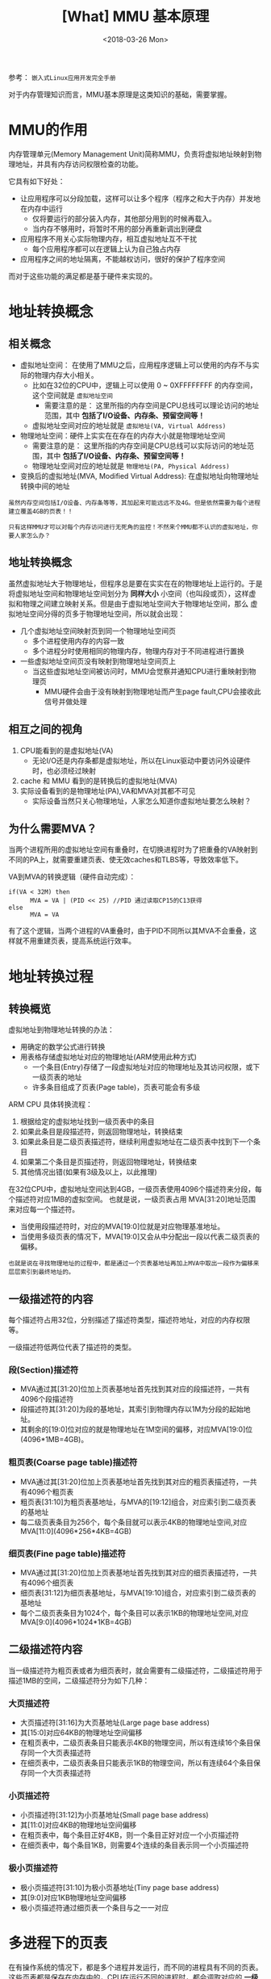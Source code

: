 #+TITLE: [What] MMU 基本原理
#+DATE: <2018-03-26 Mon> 
#+TAGS: hardware
#+LAYOUT: post
#+CATEGORIES: hardware, basic
#+NAME: <hardware_basic_mmu.org>
#+OPTIONS: ^:nil
#+OPTIONS: ^:{}

参考： =嵌入式Linux应用开发完全手册=

对于内存管理知识而言，MMU基本原理是这类知识的基础，需要掌握。
#+BEGIN_HTML
<!--more-->
#+END_HTML
* MMU的作用
内存管理单元(Memory Management Unit)简称MMU，负责将虚拟地址映射到物理地址，并具有内存访问权限检查的功能。

它具有如下好处：
- 让应用程序可以分段加载，这样可以让多个程序（程序之和大于内存）并发地在内存中运行
  + 仅将要运行的部分装入内存，其他部分用到的时候再载入。
  + 当内存不够用时，将暂时不用的部分再重新调出到硬盘
- 应用程序不用关心实际物理内存，相互虚拟地址互不干扰
  + 每个应用程序都可以在逻辑上认为自己独占内存
- 应用程序之间的地址隔离，不能越权访问，很好的保护了程序空间

而对于这些功能的满足都是基于硬件来实现的。
* 地址转换概念
** 相关概念
- 虚拟地址空间： 在使用了MMU之后，应用程序逻辑上可以使用的内存不与实际的物理内存大小相关。
  + 比如在32位的CPU中，逻辑上可以使用 0 ~ 0XFFFFFFFF 的内存空间，这个空间就是 =虚拟地址空间= 
    + 需要注意的是： 这里所指的内存空间是CPU总线可以理论访问的地址范围，其中 *包括了I/O设备、内存条、预留空间等！*
  + 虚拟地址空间对应的地址就是 =虚拟地址(VA, Virtual Address)=
- 物理地址空间：硬件上实实在在存在的内存大小就是物理地址空间
    + 需要注意的是： 这里所指的内存空间是CPU总线可以实际访问的地址范围，其中 *包括了I/O设备、内存条、预留空间等！*
  + 物理地址空间对应的地址就是 =物理地址(PA, Physical Address)=
- 变换后的虚拟地址(MVA, Modified Virtual Address): 在虚拟地址向物理地址转换中间的地址
  
#+BEGIN_EXAMPLE
  虽然内存空间包括I/O设备、内存条等等，其加起来可能远远不及4G。但是依然需要为每个进程建立覆盖4GB的页表！！

  只有这样MMU才可以对每个内存访问进行无死角的监控！不然来个MMU都不认识的虚拟地址，你要人家怎么办？
#+END_EXAMPLE
** 地址转换概念
虽然虚拟地址大于物理地址，但程序总是要在实实在在的物理地址上运行的。于是将虚拟地址空间和物理地址空间划分为
*同样大小* 小空间（也叫段或页），这样虚拟和物理之间建立映射关系。但是由于虚拟地址空间大于物理地址空间，那么
虚拟地址空间分得的页多于物理地址空间，所以就会出现：
- 几个虚拟地址空间映射页到同一个物理地址空间页
  + 多个进程使用内存的内容一致
  + 多个进程分时使用相同的物理内存，物理内存对于不同进程进行置换
- 一些虚拟地址空间页没有映射到物理地址空间页上
  + 当这些虚拟地址空间被访问时，MMU会觉察并通知CPU进行重映射到物理页
    + MMU硬件会由于没有映射到物理地址而产生page fault,CPU会接收此信号并做处理
** 相互之间的视角
1. CPU能看到的是虚拟地址(VA)
   + 无论I/O还是内存条都是虚拟地址，所以在Linux驱动中要访问外设硬件时，也必须经过映射
2. cache 和 MMU 看到的是转换后的虚拟地址(MVA)
3. 实际设备看到的是物理地址(PA),VA和MVA对其都不可见
   + 实际设备当然只关心物理地址，人家怎么知道你虚拟地址要怎么映射？
** 为什么需要MVA？
当两个进程所用的虚拟地址空间有重叠时，在切换进程时为了把重叠的VA映射到不同的PA上，就需要重建页表、使无效caches和TLBS等，导致效率低下。

VA到MVA的转换逻辑（硬件自动完成）：
#+begin_example
if(VA < 32M) then
      MVA = VA | (PID << 25) //PID 通过读取CP15的C13获得
else
      MVA = VA
#+end_example
有了这个逻辑，当两个进程的VA重叠时，由于PID不同所以其MVA不会重叠，这样就不用重建页表，提高系统运行效率。
* 地址转换过程
** 转换概览
虚拟地址到物理地址转换的办法：
- 用确定的数学公式进行转换
- 用表格存储虚拟地址对应的物理地址(ARM使用此种方式)
  + 一个条目(Entry)存储了一段虚拟地址对应的物理地址及其访问权限，或下一级页表的地址
  + 许多条目组成了页表(Page table)，页表可能会有多级

ARM CPU 具体转换流程：
1. 根据给定的虚拟地址找到一级页表中的条目
2. 如果此条目是段描述符，则返回物理地址，转换结束
3. 如果此条目是二级页表描述符，继续利用虚拟地址在二级页表中找到下一个条目
4. 如果第二个条目是页描述符，则返回物理地址，转换结束
5. 其他情况出错(如果有3级及以上，以此推理)
[[./mmu_translate.jpg]]

在32位CPU中，虚拟地址空间达到4GB，一级页表使用4096个描述符来分段，每个描述符对应1MB的虚拟空间。
也就是说，一级页表占用 MVA[31:20]地址范围来对应每一个描述符。
- 当使用段描述符时，对应的MVA[19:0]位就是对应物理基准地址。
- 当使用多级页表的情况下，MVA[19:0]又会从中分配出一段以代表二级页表的偏移。
#+begin_example
也就是说在寻找物理地址的过程中，都是通过一个页表基地址再加上MVA中取出一段作为偏移来层层索引到最终地址的。
#+end_example
** 一级描述符的内容
每个描述符占用32位，分别描述了描述符类型，描述符地址，对应的内存权限等。

一级描述符低两位代表了描述符的类型。
*** 段(Section)描述符
- MVA通过其[31:20]位加上页表基地址首先找到其对应的段描述符，一共有4096个段描述符
- 段描述符其[31:20]为段的基地址，其索引到物理内存以1M为分段的起始地址。 
- 其剩余的[19:0]位对应的就是物理地址在1M空间的偏移，对应MVA[19:0]位(4096*1MB=4GB)。
[[./mmu_section.jpg]]

*** 粗页表(Coarse page table)描述符
- MVA通过其[31:20]位加上页表基地址首先找到其对应的粗页表描述符，一共有4096个粗页表
- 粗页表[31:10]为粗页表基地址，与MVA的[19:12]组合，对应索引到二级页表的基地址
- 每二级页表条目为256个，每个条目就可以表示4KB的物理地址空间,对应MVA[11:0](4096*256*4KB=4GB)
*** 细页表(Fine page table)描述符
- MVA通过其[31:20]位加上页表基地址首先找到其对应的细页表描述符，一共有4096个细页表
- 细页表[31:12]为细页表基地址，与MVA[19:10]组合，对应索引到二级页表的基地址
- 每个二级页表条目为1024个，每个条目可以表示1KB的物理地址空间,对应MVA[9:0](4096*1024*1KB=4GB)
** 二级描述符内容
当一级描述符为粗页表或者为细页表时，就会需要有二级描述符，二级描述符用于描述1MB的空间，二级描述符分为如下几种：
*** 大页描述符
- 大页描述符[31:16]为大页基地址(Large page base address)
- 其[15:0]对应64KB的物理地址空间偏移
- 在粗页表中，二级页表条目只能表示4KB的物理空间，所以有连续16个条目保存同一个大页表描述符
- 在细页表中，二级页表条目只能表示1KB的物理空间，所以有连续64个条目保存同一个大页表描述符
[[./mmu_large_page.jpg]]

*** 小页描述符
- 小页描述符[31:12]为小页基地址(Small page base address)
- 其[11:0]对应4KB的物理地址空间偏移
- 在粗页表中，每个条目正好4KB，则一个条目正好对应一个小页描述符
- 在细页表中，每个条目1KB，则需要4个连续的条目表示同一个小页描述符
[[./mmu_small_page.jpg]]

*** 极小页描述符
- 极小页描述符[31:10]为极小页基地址(Tiny page base address)
- 其[9:0]对应1KB物理地址空间偏移
- 极小页描述符通过细页表一个条目与之一一对应
[[./mmu_tiny_page.jpg]]

* 多进程下的页表
在有操作系统的情况下，都是多个进程并发运行，而不同的进程具有不同的页表。
这些页表都是保存在内存中的，CPU在运行不同的进程时，都会调取对应的 *一级页表基地址* 到MMU的基地址寄存器，
接下来的转换过程便是MMU硬件来自动完成的过程。
* 内存的权限检查
MMU通过读取页描述符中的对应位来确定当前的访问是否具有对应的权限。

内存的访问权限检查可以概括为以下两点：
1. “域”决定是否对某块内存进行权限检查
2. "AP"决定如何对某块内存进行权限检查

在Linux中，可以抽象为以下两种权限：
1. 是否对该处内存具有RWX权限
2. 此处内存是仅仅内核态(管理者模式)能够访问，还是内核态和用户态(用户模式)都可以访问
* TLB的作用
转译查找缓存(Translation Lookaside Buffers, TLB)就是部分页表的一个快速缓存(类似于cache)，避免每次MMU都要从主存中获取页表内容。

当CPU发出一个虚拟地址时，MMU首先访问TLB，如果TLB中含有对应的描述符，则直接利用此描述符进行转换和权限检查。否则MMU
访问主存中的页表进行转换和权限检查，并将这次获取的描述符放入TLB，以便下次使用。

#+begin_example
使用TLB需要保证TLB与主存的一致性，在启动MMU之前需要使无效整个TLB，启动后再打开此功能。
#+end_example
